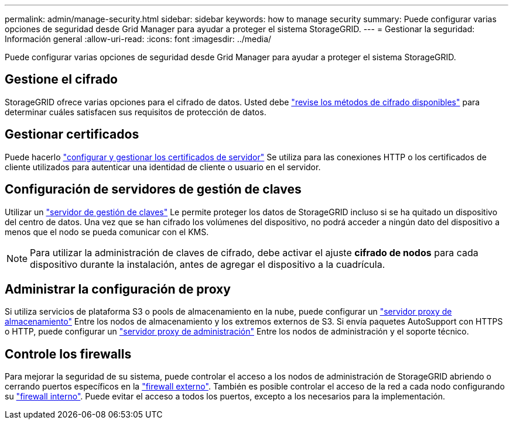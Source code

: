 ---
permalink: admin/manage-security.html 
sidebar: sidebar 
keywords: how to manage security 
summary: Puede configurar varias opciones de seguridad desde Grid Manager para ayudar a proteger el sistema StorageGRID. 
---
= Gestionar la seguridad: Información general
:allow-uri-read: 
:icons: font
:imagesdir: ../media/


[role="lead"]
Puede configurar varias opciones de seguridad desde Grid Manager para ayudar a proteger el sistema StorageGRID.



== Gestione el cifrado

StorageGRID ofrece varias opciones para el cifrado de datos. Usted debe link:reviewing-storagegrid-encryption-methods.html["revise los métodos de cifrado disponibles"] para determinar cuáles satisfacen sus requisitos de protección de datos.



== Gestionar certificados

Puede hacerlo link:using-storagegrid-security-certificates.html["configurar y gestionar los certificados de servidor"] Se utiliza para las conexiones HTTP o los certificados de cliente utilizados para autenticar una identidad de cliente o usuario en el servidor.



== Configuración de servidores de gestión de claves

Utilizar un link:kms-configuring.html["servidor de gestión de claves"] Le permite proteger los datos de StorageGRID incluso si se ha quitado un dispositivo del centro de datos. Una vez que se han cifrado los volúmenes del dispositivo, no podrá acceder a ningún dato del dispositivo a menos que el nodo se pueda comunicar con el KMS.


NOTE: Para utilizar la administración de claves de cifrado, debe activar el ajuste *cifrado de nodos* para cada dispositivo durante la instalación, antes de agregar el dispositivo a la cuadrícula.



== Administrar la configuración de proxy

Si utiliza servicios de plataforma S3 o pools de almacenamiento en la nube, puede configurar un link:configuring-storage-proxy-settings.html["servidor proxy de almacenamiento"] Entre los nodos de almacenamiento y los extremos externos de S3. Si envía paquetes AutoSupport con HTTPS o HTTP, puede configurar un link:configuring-admin-proxy-settings.html["servidor proxy de administración"] Entre los nodos de administración y el soporte técnico.



== Controle los firewalls

Para mejorar la seguridad de su sistema, puede controlar el acceso a los nodos de administración de StorageGRID abriendo o cerrando puertos específicos en la link:controlling-access-through-firewalls.html["firewall externo"]. También es posible controlar el acceso de la red a cada nodo configurando su link:manage-firewall-controls.html["firewall interno"]. Puede evitar el acceso a todos los puertos, excepto a los necesarios para la implementación.

